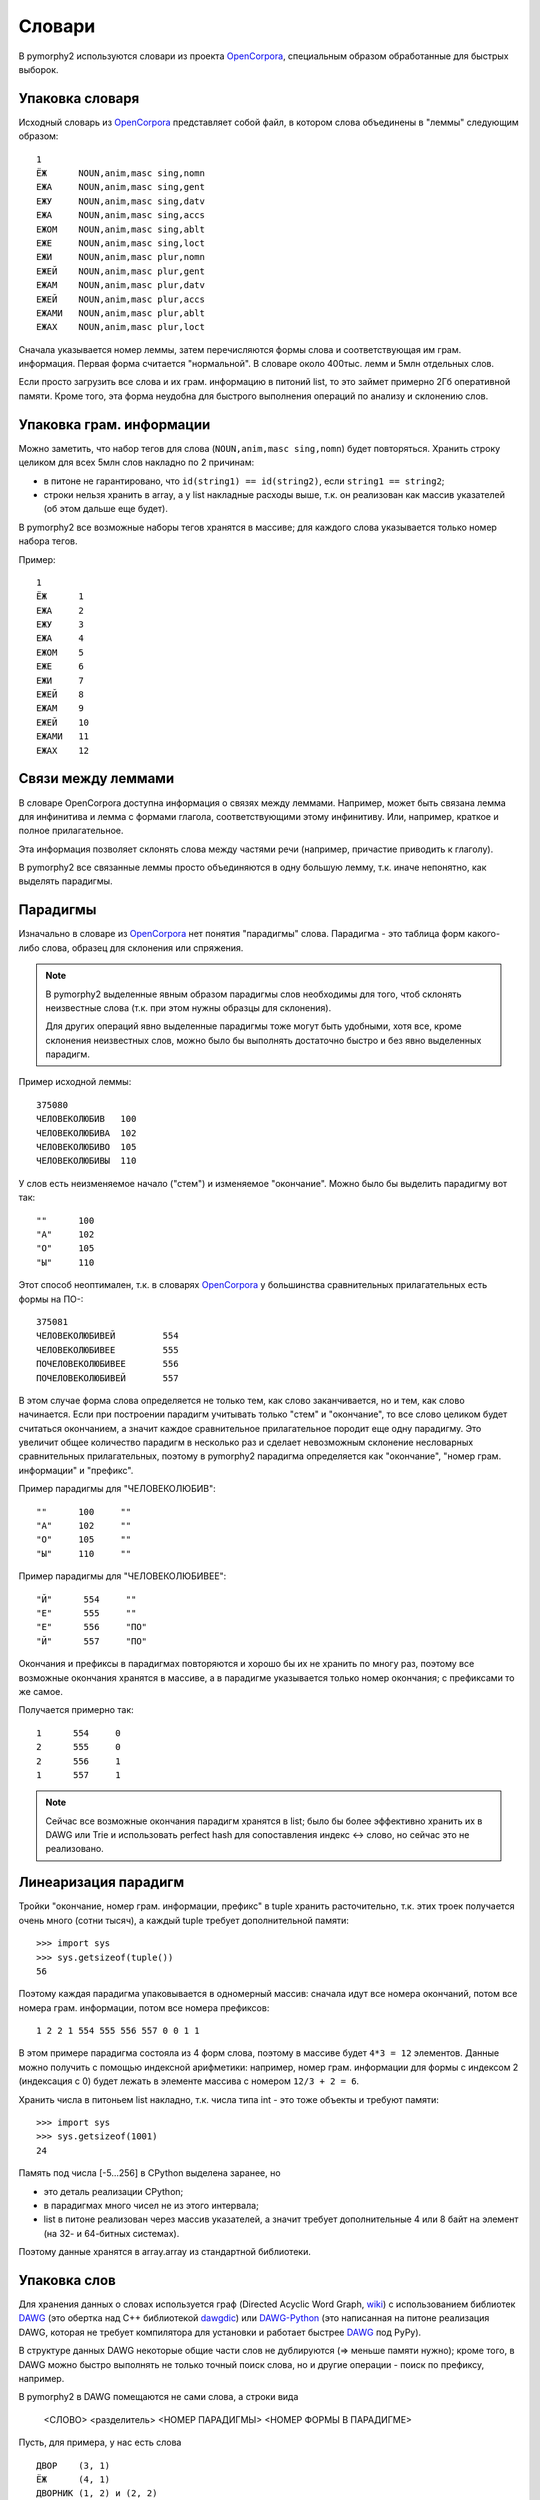 .. _dictionary:

Словари
=======

В pymorphy2 используются словари из проекта OpenCorpora_,
специальным образом обработанные для быстрых выборок.

.. _OpenCorpora: http://opencorpora.org

Упаковка словаря
----------------

Исходный словарь из OpenCorpora_ представляет собой файл,
в котором слова объединены в "леммы" следующим образом::

    1
    ЁЖ      NOUN,anim,masc sing,nomn
    ЕЖА     NOUN,anim,masc sing,gent
    ЕЖУ     NOUN,anim,masc sing,datv
    ЕЖА     NOUN,anim,masc sing,accs
    ЕЖОМ    NOUN,anim,masc sing,ablt
    ЕЖЕ     NOUN,anim,masc sing,loct
    ЕЖИ     NOUN,anim,masc plur,nomn
    ЕЖЕЙ    NOUN,anim,masc plur,gent
    ЕЖАМ    NOUN,anim,masc plur,datv
    ЕЖЕЙ    NOUN,anim,masc plur,accs
    ЕЖАМИ   NOUN,anim,masc plur,ablt
    ЕЖАХ    NOUN,anim,masc plur,loct

Сначала указывается номер леммы, затем перечисляются формы слова и
соответствующая им грам. информация. Первая форма считается "нормальной".
В словаре около 400тыс. лемм и 5млн отдельных слов.

Если просто загрузить все слова и их грам. информацию в питоний list,
то это займет примерно 2Гб оперативной памяти. Кроме того, эта форма
неудобна для быстрого выполнения операций по анализу и склонению слов.

Упаковка грам. информации
-------------------------

Можно заметить, что набор тегов для слова (``NOUN,anim,masc sing,nomn``)
будет повторяться. Хранить строку целиком для всех 5млн слов накладно
по 2 причинам:

- в питоне не гарантировано, что ``id(string1) == id(string2)``, если
  ``string1 == string2``;
- строки нельзя хранить в array, а у list накладные расходы выше, т.к. он
  реализован как массив указателей (об этом дальше еще будет).

В pymorphy2 все возможные наборы тегов хранятся в массиве; для каждого слова
указывается только номер набора тегов.

Пример::

    1
    ЁЖ      1
    ЕЖА     2
    ЕЖУ     3
    ЕЖА     4
    ЕЖОМ    5
    ЕЖЕ     6
    ЕЖИ     7
    ЕЖЕЙ    8
    ЕЖАМ    9
    ЕЖЕЙ    10
    ЕЖАМИ   11
    ЕЖАХ    12

Связи между леммами
-------------------

В словаре OpenCorpora доступна информация о связях между леммами.
Например, может быть связана лемма для инфинитива и лемма с формами
глагола, соответствующими этому инфинитиву. Или, например, краткое
и полное прилагательное.

Эта информация позволяет склонять слова между частями речи (например,
причастие приводить к глаголу).

В pymorphy2 все связанные леммы просто объединяются в одну большую лемму,
т.к. иначе непонятно, как выделять парадигмы.

Парадигмы
---------

Изначально в словаре из OpenCorpora_ нет понятия "парадигмы" слова.
Парадигма - это таблица форм какого-либо слова, образец для склонения
или спряжения.

.. note::

    В pymorphy2 выделенные явным образом парадигмы слов необходимы для того,
    чтоб склонять неизвестные слова (т.к. при этом нужны образцы для склонения).

    Для других операций явно выделенные парадигмы тоже могут быть удобными,
    хотя все, кроме склонения неизвестных слов, можно было бы выполнять
    достаточно быстро и без явно выделенных парадигм.

Пример исходной леммы::

    375080
    ЧЕЛОВЕКОЛЮБИВ   100
    ЧЕЛОВЕКОЛЮБИВА  102
    ЧЕЛОВЕКОЛЮБИВО  105
    ЧЕЛОВЕКОЛЮБИВЫ  110

У слов есть неизменяемое начало ("стем") и изменяемое
"окончание". Можно было бы выделить парадигму вот так::

    ""      100
    "А"     102
    "О"     105
    "Ы"     110

Этот способ неоптимален, т.к. в словарях OpenCorpora_ у большинства
сравнительных прилагательных есть формы на ПО-::

    375081
    ЧЕЛОВЕКОЛЮБИВЕЙ         554
    ЧЕЛОВЕКОЛЮБИВЕЕ         555
    ПОЧЕЛОВЕКОЛЮБИВЕЕ       556
    ПОЧЕЛОВЕКОЛЮБИВЕЙ       557

В этом случае форма слова определяется не только тем, как слово
заканчивается, но и тем, как слово начинается. Если при построении
парадигм учитывать только "стем" и "окончание", то все слово целиком
будет считаться окончанием, а значит каждое сравнительное прилагательное
породит еще одну парадигму. Это увеличит общее количество парадигм в
несколько раз и сделает невозможным склонение несловарных
сравнительных прилагательных, поэтому в pymorphy2 парадигма
определяется как "окончание", "номер грам. информации" и "префикс".

Пример парадигмы для "ЧЕЛОВЕКОЛЮБИВ"::

    ""      100     ""
    "А"     102     ""
    "О"     105     ""
    "Ы"     110     ""

Пример парадигмы для "ЧЕЛОВЕКОЛЮБИВЕЕ"::

    "Й"      554     ""
    "Е"      555     ""
    "Е"      556     "ПО"
    "Й"      557     "ПО"

Окончания и префиксы в парадигмах повторяются и хорошо
бы их не хранить по многу раз, поэтому все возможные окончания
хранятся в массиве, а в парадигме указывается только номер окончания;
с префиксами то же самое.

Получается примерно так::

    1      554     0
    2      555     0
    2      556     1
    1      557     1

.. note::

    Сейчас все возможные окончания парадигм хранятся в list;
    было бы более эффективно хранить их в DAWG или Trie и
    использовать perfect hash для сопоставления индекс <-> слово,
    но сейчас это не реализовано.

Линеаризация парадигм
---------------------

Тройки "окончание, номер грам. информации, префикс" в tuple хранить
расточительно, т.к. этих троек получается очень много (сотни тысяч),
а каждый tuple требует дополнительной памяти::

    >>> import sys
    >>> sys.getsizeof(tuple())
    56

Поэтому каждая парадигма упаковывается в одномерный массив: сначала идут
все номера окончаний, потом все номера грам. информации, потом все номера
префиксов::

    1 2 2 1 554 555 556 557 0 0 1 1

В этом примере парадигма состояла из 4 форм слова, поэтому в массиве будет
``4*3 = 12`` элементов. Данные можно получить с помощью индексной арифметики:
например, номер грам. информации для формы с индексом 2 (индексация с 0)
будет лежать в элементе массива с номером ``12/3 + 2 = 6``.

Хранить числа в питоньем list накладно, т.к. числа типа int - это
тоже объекты и требуют памяти::

    >>> import sys
    >>> sys.getsizeof(1001)
    24

Память под числа [-5...256] в CPython выделена заранее, но

* это деталь реализации CPython;
* в парадигмах много чисел не из этого интервала;
* list в питоне реализован через массив указателей, а значит требует
  дополнительные 4 или 8 байт на элемент (на 32- и 64-битных системах).

Поэтому данные хранятся в array.array из стандартной библиотеки.

Упаковка слов
-------------

Для хранения данных о словах используется граф (Directed Acyclic Word Graph,
`wiki <http://en.wikipedia.org/wiki/Directed_acyclic_word_graph>`__)
с использованием библиотек DAWG_ (это обертка над C++ библиотекой dawgdic_)
или DAWG-Python_ (это написанная на питоне реализация DAWG, которая не требует
компилятора для установки и работает быстрее DAWG_ под PyPy).

В структуре данных DAWG некоторые общие части слов не
дублируются (=> меньше памяти нужно); кроме того, в DAWG можно быстро
выполнять не только точный поиск слова, но и другие операции - поиск
по префиксу, например.

В pymorphy2 в DAWG помещаются не сами слова, а строки вида

    <СЛОВО> <разделитель> <НОМЕР ПАРАДИГМЫ> <НОМЕР ФОРМЫ В ПАРАДИГМЕ>

Пусть, для примера, у нас есть слова

::

    ДВОР    (3, 1)
    ЁЖ      (4, 1)
    ДВОРНИК (1, 2) и (2, 2)
    ЁЖИК    (1, 2) и (2, 2)

Тогда они будут закодированы в такой граф:

.. digraph:: foo

    rankdir=LR;
    size=9;

    node [shape = doublecircle]; 10 14;
    node [shape = circle];

    0 -> 2 [label=Д];
    0 -> 3 [label=Ё];
    1 -> 4 [label=О];
    2 -> 1 [label=В];
    3 -> 16 [label=Ж];
    4 -> 6 [label=Р];
    5 -> 8 [label=К];
    6 -> 7 [label=Н];
    6 -> 22 [label=sep];
    7 -> 5 [label=И];
    8 -> 9 [label=sep];
    9 -> 12 [label=PARA_1];
    9 -> 15 [label=PARA_2];
    12 -> 10 [label=IND_2];
    13 -> 14 [label=IND_1];
    15 -> 10 [label=IND_2];
    16 -> 32 [label=И];
    16 -> 54 [label=sep];
    17 -> 14 [label=IND_1];
    22 -> 13 [label=PARA_3];
    32 -> 8 [label=К];
    54 -> 17 [label=PARA_4];


Этот подход позволяет экономить память (т.к. данные о парадигмах
и индексах тоже сжимаются в DAWG), ну и алгоритмы упрощаются: например,
для получения всех возможных вариантов разбора слова достаточно найти
все ключи, начинающиеся с

    <СЛОВО> <разделитель>

-- а эта операция (поиск всех ключей по префиксу) в DAWG достаточно эффективная.

.. note::

    На самом деле граф будет немного не такой, т.к. текст кодируется в utf-8,
    а значения в base64, и поэтому узлов будет больше; для получения одной
    буквы или цифры может требоваться совершить несколько переходов.

    Кодировка utf-8 используется из-за того, что кодек utf-8 в питоне
    в несколько раз быстрее однобайтового cp1251. Кодировка цифр в
    base64 - тоже деталь реализации: C++ библиотека, на которой основан DAWG_,
    поддерживает только нуль-терминированные строки. Байт 0 считается
    завершением строки и не может присутствовать в ключе, а для
    двухбайтовых целых числел сложно гарантировать, что оба байта ненулевые.


.. _DAWG: https://github.com/kmike/DAWG
.. _DAWG-Python: https://github.com/kmike/DAWG-Python
.. _dawgdic: https://code.google.com/p/dawgdic/


Итоговый формат данных
----------------------

Таблица с грам. информацией
^^^^^^^^^^^^^^^^^^^^^^^^^^^

::

    ['tag1', 'tag2', ...]

``tag<N>`` - набор грам. тегов, например ``NOUN,anim,masc sing,nomn``.

Этот массив занимает где-то 0.5M памяти.

Парадигмы
^^^^^^^^^

::

    paradigms = [
        array.array("<H", [
            suff_id1, .., suff_idN,
            tag_id1, .., tag_idN,
            pref_id1, .., pref_idN
        ]),

        array.array("<H", [
            ...
        ]),

        ...
    ]

    suffixes = ['suffix1', 'suffix2', ...]
    prefixes = ['prefix1', 'prefix2', ...]


``suff_id<N>``, ``tag_id<N>`` и ``pref_id<N>`` - это индексы в таблицах
с возможными окончаниями, грам. информацией и префисками соответственно.

Парадигмы занимают примерно 6-7M памяти.

Слова
^^^^^

Все слова хранятся в ``dawg.RecordDAWG``::

       dawg.RecordDAWG

           'word1': (para_id1, para_index1),
           'word1': (para_id2, para_index2),
           'word2': (para_id1, para_index1),
           ...

В DAWG эти слова занимают примерно 7M памяти.

Характеристики
--------------

После применения описанных выше методов в pymorphy2 словарь
OpenCorpora занимает около 16Мб оперативной памяти и позволяет проводить
анализ слов (по предварительным тестам; pymorphy2 еще не готов и
скоростные характеристики могут измениться в обе стороны) со
скоростью 50..150 тыс слов/сек. Для сравнения:

* в mystem_ словарь + код занимает около 3Мб оперативной памяти,
  скорость > 100тыс. слов/сек;
* в lemmatizer из aot.ru словарь занимает 9Мб памяти (судя по данным
  `отсюда <http://www.aot.ru/docs/sokirko/Dialog2004.htm>`_),
  скорость > 200тыс слов/сек.;
* в варианте морф. анализатора на конечных автоматах с питоновской оберткой
  к openfst (http://habrahabr.ru/post/109736/) сообщается, что словарь
  занимал 35/3 = 11Мб после сжатия, скорость порядка 2 тыс слов/сек
  без оптимизаций;
* написанный на питоне вариант морф. анализатора на конечных автоматах
  (автор - Konstantin Selivanov) требовал порядка 300Мб памяти, скорость порядка
  2 тыс. слов/сек;
* в `pymorphy 0.5.6`_ полностью загруженный в память словарь
  (этот вариант там не документирован) занимает порядка 300Мб,
  скорость порядка 1-2тыс слов/сек.
* MAnalyzer_ v0.1 (основанный на алгоритмах из pymorphy1, но написанный на C++
  и с использованием dawg) говорят, что скорость разбора 900тыс слов/сек при
  потреблении памяти 40Мб;
* в :ref:`первом варианте <2trie>` формата словарей pymorphy2
  (от которого я отказался) получалась скорость 20-60тыс слов/сек
  при 30M памяти или 2-5 тыс слов/сек при 5Мб памяти.

Цели обогнать C/C++ реализации у pymorphy2 нет; цель - скорость
базового разбора должна быть достаточной для того, чтоб "продвинутые"
операции работали быстро. Мне кажется, 100 тыс. слов/сек или 300 тыс.
слов/сек - это не очень важно, т.к. накладные расходы в реальных задачах
все равно, скорее всего, "съедят" эту разницу (особенно при использовании
из питоньего кода).

.. _mystem: http://company.yandex.ru/technologies/mystem/
.. _pymorphy 0.5.6: http://pymorphy.readthedocs.org/en/v0.5.6/index.html
.. _MAnalyzer: https://github.com/Melkogotto/MAnalyzer